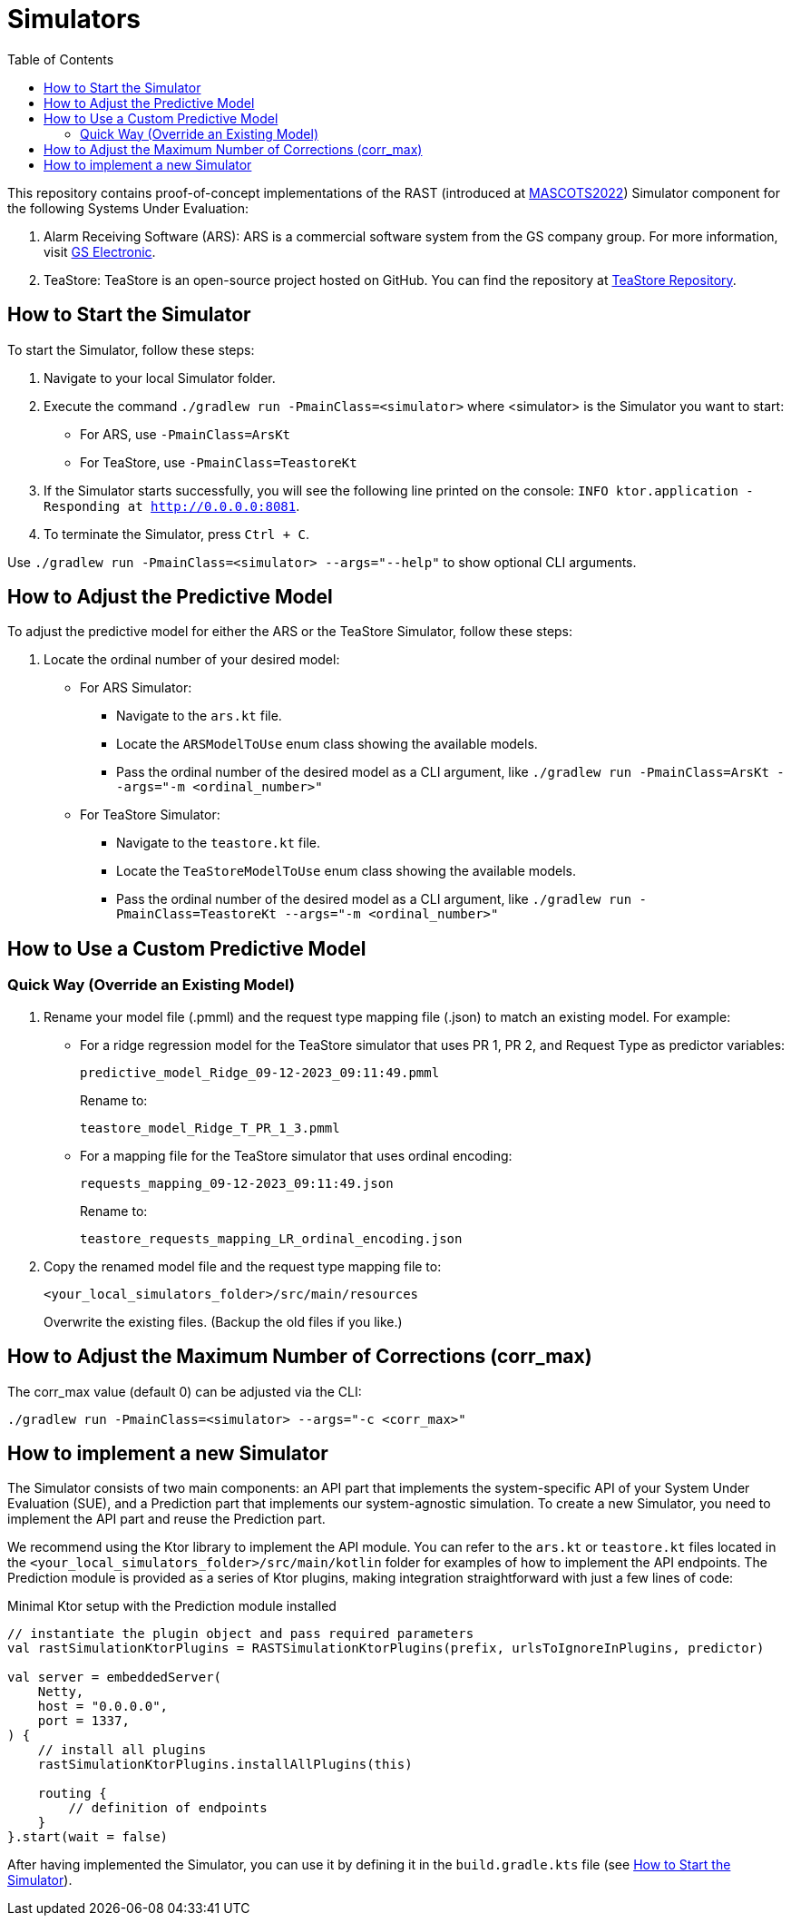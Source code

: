 = Simulators
:toc:

This repository contains proof-of-concept implementations of the RAST (introduced at https://doi.org/10.1109/MASCOTS56607.2022.00015[MASCOTS2022]) Simulator component for the following Systems Under Evaluation:

1. Alarm Receiving Software (ARS): ARS is a commercial software system from the GS company group. For more information, visit https://www.gselectronic.com[GS Electronic].
2. TeaStore: TeaStore is an open-source project hosted on GitHub. You can find the repository at https://github.com/DescartesResearch/TeaStore[TeaStore Repository].

[#how-to-start]
== How to Start the Simulator

To start the Simulator, follow these steps:

1. Navigate to your local Simulator folder.
2. Execute the command `./gradlew run -PmainClass=<simulator>` where <simulator> is the Simulator you want to start:
    * For ARS, use `-PmainClass=ArsKt`
    * For TeaStore, use `-PmainClass=TeastoreKt`
3. If the Simulator starts successfully, you will see the following line printed on the console: `INFO ktor.application - Responding at http://0.0.0.0:8081`.
4. To terminate the Simulator, press `Ctrl + C`.

Use `./gradlew run -PmainClass=<simulator> --args="--help"` to show optional CLI arguments.

== How to Adjust the Predictive Model

To adjust the predictive model for either the ARS or the TeaStore Simulator, follow these steps:

1. Locate the ordinal number of your desired model:
    * For ARS Simulator:
        ** Navigate to the `ars.kt` file.
        ** Locate the `ARSModelToUse` enum class showing the available models.
        ** Pass the ordinal number of the desired model as a CLI argument, like `./gradlew run -PmainClass=ArsKt --args="-m <ordinal_number>"`
    * For TeaStore Simulator:
        ** Navigate to the `teastore.kt` file.
        ** Locate the `TeaStoreModelToUse` enum class showing the available models.
        ** Pass the ordinal number of the desired model as a CLI argument, like `./gradlew run -PmainClass=TeastoreKt --args="-m <ordinal_number>"`

== How to Use a Custom Predictive Model

=== Quick Way (Override an Existing Model)

. Rename your model file (.pmml) and the request type mapping file (.json) to match an existing model. For example:
    * For a ridge regression model for the TeaStore simulator that uses PR 1, PR 2, and Request Type as predictor variables:
+
[source]
----
predictive_model_Ridge_09-12-2023_09:11:49.pmml
----
+
Rename to:
+
[source]
----
teastore_model_Ridge_T_PR_1_3.pmml
----

    * For a mapping file for the TeaStore simulator that uses ordinal encoding:
+
[source]
----
requests_mapping_09-12-2023_09:11:49.json
----
+
Rename to:
+
[source]
----
teastore_requests_mapping_LR_ordinal_encoding.json
----

. Copy the renamed model file and the request type mapping file to:
+
[source]
----
<your_local_simulators_folder>/src/main/resources
----
+
Overwrite the existing files. (Backup the old files if you like.)

== How to Adjust the Maximum Number of Corrections (corr_max)

The corr_max value (default 0) can be adjusted via the CLI:

`./gradlew run -PmainClass=<simulator> --args="-c <corr_max>"`

== How to implement a new Simulator

The Simulator consists of two main components: an API part that implements the system-specific API of your System Under Evaluation (SUE), and a Prediction part that implements our system-agnostic simulation. To create a new Simulator, you need to implement the API part and reuse the Prediction part.

We recommend using the Ktor library to implement the API module. You can refer to the `ars.kt` or `teastore.kt` files located in the `<your_local_simulators_folder>/src/main/kotlin` folder for examples of how to implement the API endpoints. The Prediction module is provided as a series of Ktor plugins, making integration straightforward with just a few lines of code:

.Minimal Ktor setup with the Prediction module installed
[source, kotlin]
----
// instantiate the plugin object and pass required parameters
val rastSimulationKtorPlugins = RASTSimulationKtorPlugins(prefix, urlsToIgnoreInPlugins, predictor)

val server = embeddedServer(
    Netty,
    host = "0.0.0.0",
    port = 1337,
) {
    // install all plugins
    rastSimulationKtorPlugins.installAllPlugins(this)

    routing {
        // definition of endpoints
    }
}.start(wait = false)
----

After having implemented the Simulator, you can use it by defining it in the `build.gradle.kts` file (see <<how-to-start>>).